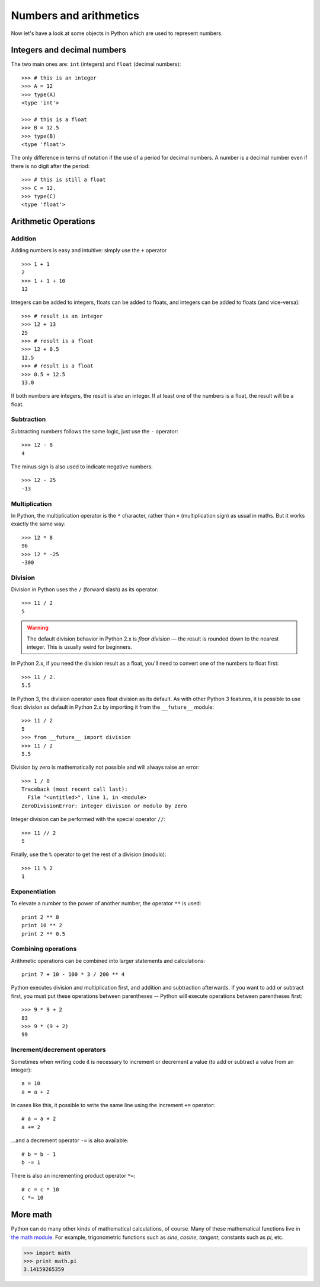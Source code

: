 Numbers and arithmetics
=======================

Now let's have a look at some objects in Python which are used to represent numbers.

Integers and decimal numbers
-----------------------------------

The two main ones are: ``int`` (integers) and ``float`` (decimal numbers)::

    >>> # this is an integer
    >>> A = 12
    >>> type(A)
    <type 'int'>

    >>> # this is a float
    >>> B = 12.5
    >>> type(B)
    <type 'float'>

The only difference in terms of notation if the use of a period for decimal numbers. A number is a decimal number even if there is no digit after the period::

    >>> # this is still a float
    >>> C = 12.
    >>> type(C)
    <type 'float'>

Arithmetic Operations
---------------------

Addition
^^^^^^^^

Adding numbers is easy and intuitive: simply use the ``+`` operator ::

    >>> 1 + 1
    2
    >>> 1 + 1 + 10
    12

Integers can be added to integers, floats can be added to floats, and integers can be added to floats (and vice-versa)::

    >>> # result is an integer
    >>> 12 + 13
    25
    >>> # result is a float
    >>> 12 + 0.5
    12.5
    >>> # result is a float
    >>> 0.5 + 12.5
    13.0

If both numbers are integers, the result is also an integer. If at least one of the numbers is a float, the result will be a float.

Subtraction
^^^^^^^^^^^

Subtracting numbers follows the same logic, just use the ``-`` operator::

    >>> 12 - 8
    4

The minus sign is also used to indicate negative numbers::

    >>> 12 - 25
    -13

Multiplication
^^^^^^^^^^^^^^

In Python, the multiplication operator is the ``*`` character, rather than ``×`` (multiplication sign) as usual in maths. But it works exactly the same way::

    >>> 12 * 8
    96
    >>> 12 * -25
    -300

Division
^^^^^^^^

Division in Python uses the ``/`` (forward slash) as its operator::

    >>> 11 / 2
    5

.. warning::

    The default division behavior in Python 2.x is *floor division* — the result is rounded down to the nearest integer. This is usually weird for beginners.

In Python 2.x, if you need the division result as a float, you'll need to convert one of the numbers to float first::

    >>> 11 / 2.
    5.5

In Python 3, the division operator uses float division as its default. As with other Python 3 features, it is possible to use float division as default in Python 2.x by importing it from the ``__future__`` module::

    >>> 11 / 2
    5
    >>> from __future__ import division
    >>> 11 / 2
    5.5

Division by zero is mathematically not possible and will always raise an error::

    >>> 1 / 0
    Traceback (most recent call last):
      File "<untitled>", line 1, in <module>
    ZeroDivisionError: integer division or modulo by zero

Integer division can be performed with the special operator ``//``::

    >>> 11 // 2
    5

Finally, use the ``%`` operator to get the rest of a division (modulo)::

    >>> 11 % 2
    1

Exponentiation
^^^^^^^^^^^^^^

To elevate a number to the power of another number, the operator ``**`` is used::

    print 2 ** 8
    print 10 ** 2
    print 2 ** 0.5

Combining operations
^^^^^^^^^^^^^^^^^^^^

Arithmetic operations can be combined into larger statements and calculations::

    print 7 + 10 - 100 * 3 / 200 ** 4

Python executes division and multiplication first, and addition and subtraction afterwards. If you want to add or subtract first, you must put these operations between parentheses -- Python will execute operations between parentheses first::

    >>> 9 * 9 + 2
    83
    >>> 9 * (9 + 2)
    99

Increment/decrement operators
^^^^^^^^^^^^^^^^^^^^^^^^^^^^^

Sometimes when writing code it is necessary to increment or decrement a value (to add or subtract a value from an integer)::

    a = 10
    a = a + 2

In cases like this, it possible to write the same line using the increment ``+=`` operator::

    # a = a + 2
    a += 2 

...and a decrement operator ``-=`` is also available::

    # b = b - 1
    b -= 1

There is also an incrementing product operator ``*=``::

    # c = c * 10
    c *= 10

More math
---------

Python can do many other kinds of mathematical calculations, of course. Many of these mathematical functions live in `the math module`_. For example, trigonometric functions such as *sine*, *cosine*, *tangent*; constants such as *pi*, etc.

.. code::

    >>> import math
    >>> print math.pi
    3.14159265359

.. _the math module : https://docs.python.org/2/library/math.html

.. seealso::

    `Numeric Types — int, float, long, complex <https://docs.python.org/2/library/stdtypes.html#typesnumeric>`_
